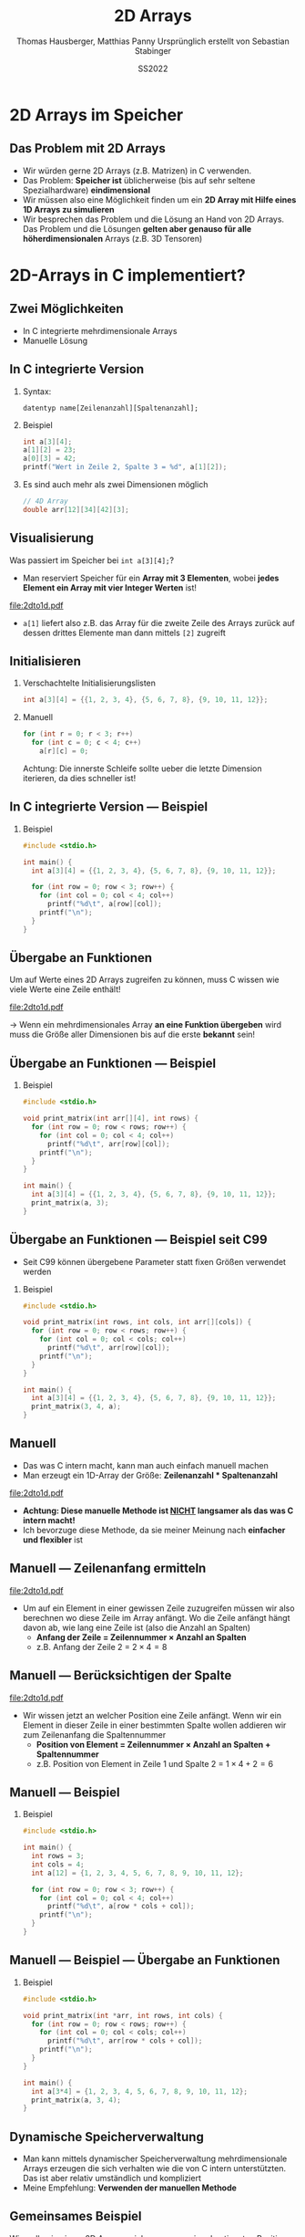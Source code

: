 #+TITLE:     2D Arrays
#+AUTHOR:    Thomas Hausberger, Matthias Panny @@latex:\\@@ Ursprünglich erstellt von Sebastian Stabinger
#+DATE:      SS2022

* 2D Arrays im Speicher
** Das Problem mit 2D Arrays
- Wir würden gerne 2D Arrays (z.B. Matrizen) in C verwenden.
- Das Problem: *Speicher ist* üblicherweise (bis auf sehr seltene
  Spezialhardware) *eindimensional*
- Wir müssen also eine Möglichkeit finden um ein *2D Array mit Hilfe
  eines 1D Arrays zu simulieren*
- Wir besprechen das Problem und die Lösung an Hand von 2D Arrays. Das
  Problem und die Lösungen *gelten aber genauso für alle
  höherdimensionalen* Arrays (z.B. 3D Tensoren)
* 2D-Arrays in C implementiert?
** Zwei Möglichkeiten
- In C integrierte mehrdimensionale Arrays
- Manuelle Lösung
** In C integrierte Version
*** Syntax:
~datentyp name[Zeilenanzahl][Spaltenanzahl];~
*** Beispiel
#+BEGIN_SRC C
  int a[3][4];
  a[1][2] = 23;
  a[0][3] = 42;
  printf("Wert in Zeile 2, Spalte 3 = %d", a[1][2]);
#+END_SRC
*** Es sind auch mehr als zwei Dimensionen möglich
#+begin_src C
  // 4D Array
  double arr[12][34][42][3];
#+end_src
** Visualisierung
Was passiert im Speicher bei ~int a[3][4];~?
- Man reserviert Speicher für ein *Array mit 3 Elementen*, wobei
  *jedes Element ein Array mit vier Integer Werten* ist!
#+ATTR_LATEX: :width 0.8\textwidth
file:2dto1d.pdf
- ~a[1]~ liefert also z.B. das Array für die zweite Zeile des Arrays
  zurück auf dessen drittes Elemente man dann mittels ~[2]~ zugreift
** Initialisieren
*** Verschachtelte Initialisierungslisten
#+begin_src C
  int a[3][4] = {{1, 2, 3, 4}, {5, 6, 7, 8}, {9, 10, 11, 12}};
#+end_src
*** Manuell
#+begin_src C
  for (int r = 0; r < 3; r++)
    for (int c = 0; c < 4; c++)
      a[r][c] = 0;
#+end_src
Achtung: Die innerste Schleife sollte ueber die letzte Dimension
iterieren, da dies schneller ist!
** In C integrierte Version --- Beispiel
*** Beispiel
#+BEGIN_SRC C
  #include <stdio.h>

  int main() {
    int a[3][4] = {{1, 2, 3, 4}, {5, 6, 7, 8}, {9, 10, 11, 12}};

    for (int row = 0; row < 3; row++) {
      for (int col = 0; col < 4; col++)
        printf("%d\t", a[row][col]);
      printf("\n");
    }
  }
#+END_SRC

#+RESULTS:
| 1 |  2 |  3 |  4 |
| 5 |  6 |  7 |  8 |
| 9 | 10 | 11 | 12 |

** Übergabe an Funktionen
Um auf Werte eines 2D Arrays zugreifen zu können, muss C wissen wie
viele Werte eine Zeile enthält!
#+ATTR_LATEX: :width 0.5\textwidth
file:2dto1d.pdf 

\rightarrow Wenn ein mehrdimensionales Array *an eine Funktion
übergeben* wird muss die Größe aller Dimensionen bis auf die erste
*bekannt* sein!
** Übergabe an Funktionen --- Beispiel
*** Beispiel
#+BEGIN_SRC C
  #include <stdio.h>

  void print_matrix(int arr[][4], int rows) {
    for (int row = 0; row < rows; row++) {
      for (int col = 0; col < 4; col++)
        printf("%d\t", arr[row][col]);
      printf("\n");
    }
  }

  int main() {
    int a[3][4] = {{1, 2, 3, 4}, {5, 6, 7, 8}, {9, 10, 11, 12}};
    print_matrix(a, 3);
  }
#+END_SRC

#+RESULTS:
| 1 |  2 |  3 |  4 |
| 5 |  6 |  7 |  8 |
| 9 | 10 | 11 | 12 |

** Übergabe an Funktionen --- Beispiel seit C99
- Seit C99 können übergebene Parameter statt fixen Größen verwendet
  werden
*** Beispiel
#+BEGIN_SRC C
  #include <stdio.h>

  void print_matrix(int rows, int cols, int arr[][cols]) {
    for (int row = 0; row < rows; row++) {
      for (int col = 0; col < cols; col++)
        printf("%d\t", arr[row][col]);
      printf("\n");
    }
  }

  int main() {
    int a[3][4] = {{1, 2, 3, 4}, {5, 6, 7, 8}, {9, 10, 11, 12}};
    print_matrix(3, 4, a);
  }
#+END_SRC

#+RESULTS:
| 1 |  2 |  3 |  4 |
| 5 |  6 |  7 |  8 |
| 9 | 10 | 11 | 12 |

** Manuell
- Das was C intern macht, kann man auch einfach manuell machen
- Man erzeugt ein 1D-Array der Größe: *Zeilenanzahl * Spaltenanzahl*
#+ATTR_LATEX: :width 0.5\textwidth
file:2dto1d.pdf 
- *Achtung: Diese manuelle Methode ist _NICHT_ langsamer als das was C intern macht!*
- Ich bevorzuge diese Methode, da sie meiner Meinung nach *einfacher
  und flexibler* ist

** Manuell --- Zeilenanfang ermitteln
#+ATTR_LATEX: :width 0.5\textwidth
file:2dto1d.pdf 
- Um auf ein Element in einer gewissen Zeile zuzugreifen müssen wir
  also berechnen wo diese Zeile im Array anfängt. Wo die Zeile anfängt
  hängt davon ab, wie lang eine Zeile ist (also die Anzahl an Spalten)
  - *Anfang der Zeile = Zeilennummer \times Anzahl an Spalten*
  - z.B. Anfang der Zeile 2 = $2 \times 4 = 8$
** Manuell --- Berücksichtigen der Spalte 
#+ATTR_LATEX: :width 0.5\textwidth
file:2dto1d.pdf 
- Wir wissen jetzt an welcher Position eine Zeile anfängt. Wenn wir
  ein Element in dieser Zeile in einer bestimmten Spalte wollen
  addieren wir zum Zeilenanfang die Spaltennummer
  - *Position von Element = Zeilennummer \times Anzahl an Spalten + Spaltennummer*
  - z.B. Position von Element in Zeile 1 und Spalte 2 = $1 \times 4 + 2 = 6$
** Manuell --- Beispiel
*** Beispiel
#+BEGIN_SRC C
  #include <stdio.h>

  int main() {
    int rows = 3;
    int cols = 4;
    int a[12] = {1, 2, 3, 4, 5, 6, 7, 8, 9, 10, 11, 12};

    for (int row = 0; row < 3; row++) {
      for (int col = 0; col < 4; col++)
        printf("%d\t", a[row * cols + col]);
      printf("\n");
    }
  }
#+END_SRC

#+RESULTS:
| 1 |  2 |  3 |  4 |
| 5 |  6 |  7 |  8 |
| 9 | 10 | 11 | 12 |
** Manuell --- Beispiel --- Übergabe an Funktionen
*** Beispiel
#+BEGIN_SRC C
  #include <stdio.h>

  void print_matrix(int *arr, int rows, int cols) {
    for (int row = 0; row < rows; row++) {
      for (int col = 0; col < cols; col++)
        printf("%d\t", arr[row * cols + col]);
      printf("\n");
    }
  }

  int main() {
    int a[3*4] = {1, 2, 3, 4, 5, 6, 7, 8, 9, 10, 11, 12};
    print_matrix(a, 3, 4);
  }
#+END_SRC

#+RESULTS:
| 1 |  2 |  3 |  4 |
| 5 |  6 |  7 |  8 |
| 9 | 10 | 11 | 12 |

** Dynamische Speicherverwaltung
- Man kann mittels dynamischer Speicherverwaltung mehrdimensionale
  Arrays erzeugen die sich verhalten wie die von C intern
  unterstützten. Das ist aber relativ umständlich und kompliziert
- Meine Empfehlung: *Verwenden der manuellen Methode*
** Gemeinsames Beispiel
:PROPERTIES:
:ID:       001df613-db63-4675-993c-1159913a0378
:END:
Wir wollen in einem 2D Array speichern was an einer bestimmten
Position als Hintergrund gezeichnet werden soll
[[file:data/00/1df613-db63-4675-993c-1159913a0378/screenshot-20200507-214418.png]]
** Übung
- Erweitern Sie das vorherige Beispiel so, dass Sie in einem zweiten
  2D Array speichern welche Felder begehbar sind und welche nicht
- Übergeben Sie dieses Array an die Bewegungsfunktionen (~move_left~,
  ~move_right~, ~move_up~, ~move_down~) und verhindern Sie in diesen,
  dass unsere Spielfigur Felder betreten kann welche als nicht
  begehbar markiert sind.
- Machen Sie damit unsere gezeichnete Mauer unpassierbar
#+ATTR_LATEX: :width 0.6\textwidth
[[file:data/00/1df613-db63-4675-993c-1159913a0378/screenshot-20200507-214418.png]]
* Export settings etc.                                             :noexport:
#+LANGUAGE:  ger
#+OPTIONS:   texht:t H:2 toc:nil
#+EXPORT_SELECT_TAGS: export
#+EXPORT_EXCLUDE_TAGS: noexport
#+STARTUP: beamer

#+LATEX_CLASS: beamer

#+LATEX_HEADER: \usepackage[utf8]{inputenc}
#+LATEX_HEADER: \usepackage{color}
#+LATEX_HEADER: \usetheme[height=7mm]{Rochester}

#+LATEX_HEADER: \setbeamertemplate{footline}[frame number]
#+LATEX_HEADER: \usecolortheme[accent=red, light]{solarized}
#+LATEX_HEADER: \setbeamercolor{frametitle}{bg=solarizedRebase02,fg=solarizedAccent}
#+LATEX_HEADER: \setbeamercolor{author in head/foot}{bg=solarizedRebase02,fg=solarizedRebase01}
#+LATEX_HEADER: \setbeamercolor{title in head/foot}{bg=solarizedRebase02,fg=solarizedRebase01}
#+LATEX_HEADER: \setbeamercolor{block title}{bg=solarizedRebase0,fg=solarizedRebase02}
#+LATEX_HEADER: \setbeamercolor{block body}{bg=solarizedRebase02,fg=solarizedRebase0}
#+LATEX_HEADER: \setbeamercolor{item}{bg=solarizedRebase02,fg=solarizedAccent}

#+LATEX_HEADER: \beamertemplatenavigationsymbolsempty

#+LATEX_HEADER: \usemintedstyle{manni}

#+LATEX_HEADER: \AtBeginSection[]{
#+LATEX_HEADER:   \begin{frame}
#+LATEX_HEADER:   \vfill
#+LATEX_HEADER:   \centering
#+LATEX_HEADER:   \begin{beamercolorbox}[sep=8pt,center,shadow=true,rounded=true]{title}
#+LATEX_HEADER:     \Huge\insertsectionhead\par%
#+LATEX_HEADER:   \end{beamercolorbox}
#+LATEX_HEADER:   \vfill
#+LATEX_HEADER:   \end{frame}
#+LATEX_HEADER: }

#+BEGIN_SRC emacs-lisp :exports none
  ;; Allow binding of emacs variables on export. You might have to evaluate that so that #+BIND: works
  (setq org-export-allow-bind-keywords t)
  ;; Set F12 to compile
  (global-set-key (kbd "<f12>") 'org-beamer-export-to-pdf)

  ;; Export all verbatim text in certain color
  (defun latex-export-colored-verbatim (contents backend info)
    (when (eq backend 'beamer)
      (concat "{\\color{solarizedYellow}" contents "}")))
  ;; Register
  (add-to-list 'org-export-filter-code-functions
               'latex-export-colored-verbatim)
#+END_SRC
